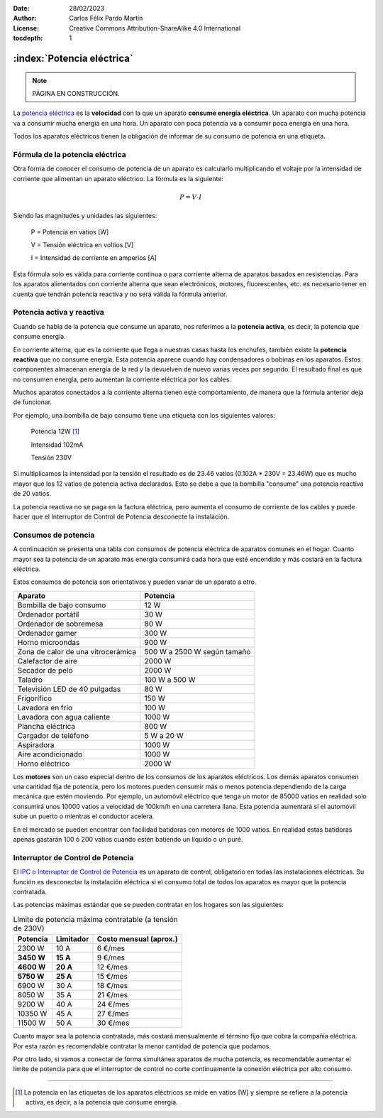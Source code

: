 ﻿:Date: 28/02/2023
:Author: Carlos Félix Pardo Martín
:License: Creative Commons Attribution-ShareAlike 4.0 International
:tocdepth: 1

.. _electric-potencia:

:index:`Potencia eléctrica`
===========================

.. note::

   PÁGINA EN CONSTRUCCIÓN.

La `potencia eléctrica <https://es.wikipedia.org/wiki/Potencia_el%C3%A9ctrica>`__
es la **velocidad** con la que un aparato **consume energía eléctrica**.
Un aparato con mucha potencia va a consumir mucha energía en una hora.
Un aparato con poca potencia va a consumir poca energía en una hora.

Todos los aparatos eléctricos tienen la obligación de informar de su
consumo de potencia en una etiqueta.


Fórmula de la potencia eléctrica
--------------------------------
Otra forma de conocer el consumo de potencia de un aparato es calcularlo
multiplicando el voltaje por la intensidad de corriente que alimentan un
aparato eléctrico. La fórmula es la siguiente:

.. math::

   P = V \cdot I

Siendo las magnitudes y unidades las siguientes:

   P = Potencia en vatios [W]

   V = Tensión eléctrica en voltios [V]

   I = Intensidad de corriente en amperios [A]

Esta fórmula solo es válida para corriente continua o para corriente
alterna de aparatos basados en resistencias.
Para los aparatos alimentados con corriente alterna que sean electrónicos,
motores, fluorescentes, etc. es necesario tener en cuenta que tendrán
potencia reactiva y no será válida la fórmula anterior.


Potencia activa y reactiva
--------------------------
Cuando se habla de la potencia que consume un aparato, nos referimos
a la **potencia activa**, es decir, la potencia que consume energía.

En corriente alterna, que es la corriente que llega a nuestras casas
hasta los enchufes, también existe la **potencia reactiva** que no
consume energía. Esta potencia aparece cuando hay condensadores o
bobinas en los aparatos. Estos componentes almacenan energía de la red
y la devuelven de nuevo varias veces por segundo. El resultado final
es que no consumen energía, pero aumentan la corriente eléctrica por
los cables.

Muchos aparatos conectados a la corriente alterna tienen este
comportamiento, de manera que la fórmula anterior deja de funcionar.

Por ejemplo, una bombilla de bajo consumo tiene una etiqueta con los
siguientes valores:

   Potencia 12W [#f1]_

   Intensidad 102mA

   Tensión 230V

Si multiplicamos la intensidad por la tensión el resultado es de 23.46
vatios (0.102A * 230V = 23.46W) que es mucho mayor que los 12 vatios
de potencia activa declarados. Esto se debe a que la bombilla "consume"
una potencia reactiva de 20 vatios.

La potencia reactiva no se paga en la factura eléctrica, pero aumenta
el consumo de corriente de los cables y puede hacer que el Interruptor
de Control de Potencia desconecte la instalación.


Consumos de potencia
--------------------
A continuación se presenta una tabla con consumos de potencia eléctrica
de aparatos comunes en el hogar.
Cuanto mayor sea la potencia de un aparato más energía consumirá cada
hora que esté encendido y más costará en la factura eléctrica.

Estos consumos de potencia son orientativos y pueden variar de un aparato
a otro.

.. list-table::
   :header-rows: 1

   * - Aparato
     - Potencia
   * - Bombilla de bajo consumo
     - 12 W
   * - Ordenador portátil
     - 30 W
   * - Ordenador de sobremesa
     - 80 W
   * - Ordenador gamer
     - 300 W
   * - Horno microondas
     - 900 W
   * - Zona de calor de una vitrocerámica
     - 500 W a 2500 W según tamaño
   * - Calefactor de aire
     - 2000 W
   * - Secador de pelo
     - 2000 W
   * - Taladro
     - 100 W a 500 W
   * - Televisión LED de 40 pulgadas
     - 80 W
   * - Frigorífico
     - 150 W
   * - Lavadora en frío
     - 100 W
   * - Lavadora con agua caliente
     - 1000 W
   * - Plancha eléctrica
     - 800 W
   * - Cargador de teléfono
     - 5 W a 20 W
   * - Aspiradora
     - 1000 W
   * - Aire acondicionado
     - 1000 W
   * - Horno eléctrico
     - 2000 W

Los **motores** son un caso especial dentro de los consumos de los
aparatos eléctricos.
Los demás aparatos consumen una cantidad fija de potencia, pero los
motores pueden consumir más o menos potencia dependiendo de la
carga mecánica que estén moviendo. Por ejemplo, un automóvil eléctrico
que tenga un motor de 85000 vatios en realidad solo consumirá unos
10000 vatios a velocidad de 100km/h en una carretera llana.
Esta potencia aumentará si el automóvil sube un puerto o mientras el
conductor acelera.

En el mercado se pueden encontrar con facilidad batidoras con motores
de 1000 vatios.
En realidad estas batidoras apenas gastarán 100 ó 200 vatios cuando estén
batiendo un líquido o un puré.


Interruptor de Control de Potencia
----------------------------------
El `IPC o Interruptor de Control de Potencia
<https://es.wikipedia.org/wiki/Interruptor_de_control_de_potencia>`__
es un aparato de control, obligatorio en todas las instalaciones
eléctricas. Su función es desconectar la instalación eléctrica si el
consumo total de todos los aparatos es mayor que la potencia contratada.

Las potencias máximas estándar que se pueden contratar en los hogares son
las siguientes:

.. list-table:: Límite de potencia máxima contratable  (a tensión de 230V)
   :header-rows: 1

   * - Potencia
     - Limitador
     - Costo mensual (aprox.)
   * - 2300 W
     - 10 A
     - 6 €/mes
   * - **3450 W**
     - **15 A**
     - 9 €/mes
   * - **4600 W**
     - **20 A**
     - 12 €/mes
   * - **5750 W**
     - **25 A**
     - 15 €/mes
   * - 6900 W
     - 30 A
     - 18 €/mes
   * - 8050 W
     - 35 A
     - 21 €/mes
   * - 9200 W
     - 40 A
     - 24 €/mes
   * - 10350 W
     - 45 A
     - 27 €/mes
   * - 11500 W
     - 50 A
     - 30 €/mes

Cuanto mayor sea la potencia contratada, más costará mensualmente el
término fijo que cobra la compañía eléctrica. Por esta razón es
recomendable contratar la menor cantidad de potencia que podamos.

Por otro lado, si vamos a conectar de forma simultánea aparatos de
mucha potencia, es recomendable aumentar el límite de potencia para
que el interruptor de control no corte continuamente la conexión
eléctrica por alto consumo.


----

.. [#f1] La potencia en las etiquetas de los aparatos eléctricos se
         mide en vatios [W] y siempre se refiere a la potencia activa,
         es decir, a la potencia que consume energía.
